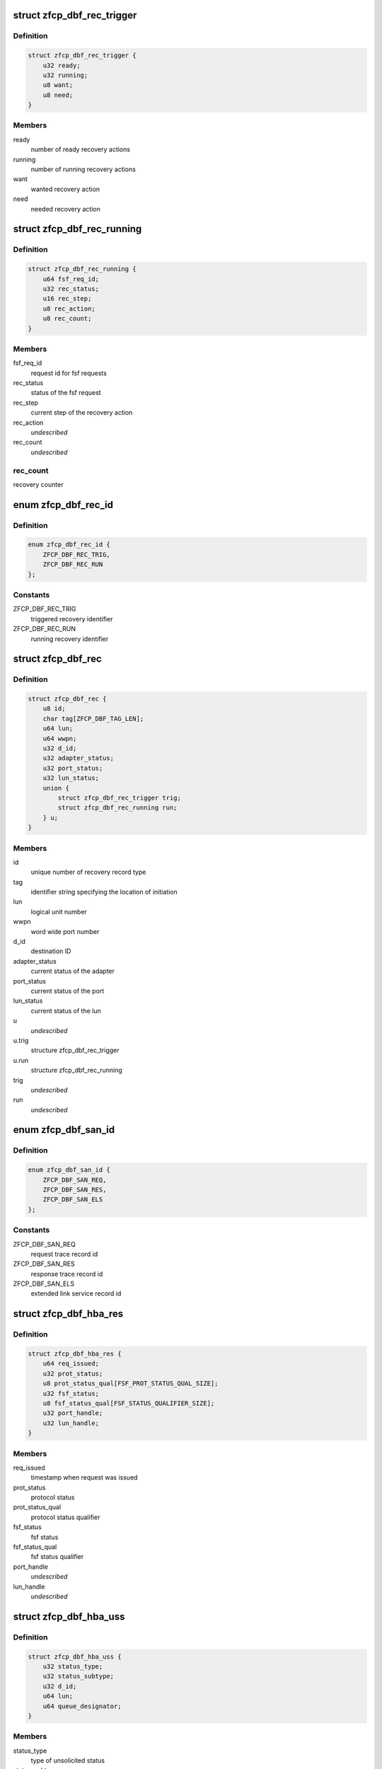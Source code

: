 .. -*- coding: utf-8; mode: rst -*-
.. src-file: drivers/s390/scsi/zfcp_dbf.h

.. _`zfcp_dbf_rec_trigger`:

struct zfcp_dbf_rec_trigger
===========================

.. c:type:: struct zfcp_dbf_rec_trigger

    trace record for triggered recovery action

.. _`zfcp_dbf_rec_trigger.definition`:

Definition
----------

.. code-block:: c

    struct zfcp_dbf_rec_trigger {
        u32 ready;
        u32 running;
        u8 want;
        u8 need;
    }

.. _`zfcp_dbf_rec_trigger.members`:

Members
-------

ready
    number of ready recovery actions

running
    number of running recovery actions

want
    wanted recovery action

need
    needed recovery action

.. _`zfcp_dbf_rec_running`:

struct zfcp_dbf_rec_running
===========================

.. c:type:: struct zfcp_dbf_rec_running

    trace record for running recovery

.. _`zfcp_dbf_rec_running.definition`:

Definition
----------

.. code-block:: c

    struct zfcp_dbf_rec_running {
        u64 fsf_req_id;
        u32 rec_status;
        u16 rec_step;
        u8 rec_action;
        u8 rec_count;
    }

.. _`zfcp_dbf_rec_running.members`:

Members
-------

fsf_req_id
    request id for fsf requests

rec_status
    status of the fsf request

rec_step
    current step of the recovery action

rec_action
    *undescribed*

rec_count
    *undescribed*

.. _`zfcp_dbf_rec_running.rec_count`:

rec_count
---------

recovery counter

.. _`zfcp_dbf_rec_id`:

enum zfcp_dbf_rec_id
====================

.. c:type:: enum zfcp_dbf_rec_id

    recovery trace record id

.. _`zfcp_dbf_rec_id.definition`:

Definition
----------

.. code-block:: c

    enum zfcp_dbf_rec_id {
        ZFCP_DBF_REC_TRIG,
        ZFCP_DBF_REC_RUN
    };

.. _`zfcp_dbf_rec_id.constants`:

Constants
---------

ZFCP_DBF_REC_TRIG
    triggered recovery identifier

ZFCP_DBF_REC_RUN
    running recovery identifier

.. _`zfcp_dbf_rec`:

struct zfcp_dbf_rec
===================

.. c:type:: struct zfcp_dbf_rec

    trace record for error recovery actions

.. _`zfcp_dbf_rec.definition`:

Definition
----------

.. code-block:: c

    struct zfcp_dbf_rec {
        u8 id;
        char tag[ZFCP_DBF_TAG_LEN];
        u64 lun;
        u64 wwpn;
        u32 d_id;
        u32 adapter_status;
        u32 port_status;
        u32 lun_status;
        union {
            struct zfcp_dbf_rec_trigger trig;
            struct zfcp_dbf_rec_running run;
        } u;
    }

.. _`zfcp_dbf_rec.members`:

Members
-------

id
    unique number of recovery record type

tag
    identifier string specifying the location of initiation

lun
    logical unit number

wwpn
    word wide port number

d_id
    destination ID

adapter_status
    current status of the adapter

port_status
    current status of the port

lun_status
    current status of the lun

u
    *undescribed*

u.trig
    structure zfcp_dbf_rec_trigger

u.run
    structure zfcp_dbf_rec_running

trig
    *undescribed*

run
    *undescribed*

.. _`zfcp_dbf_san_id`:

enum zfcp_dbf_san_id
====================

.. c:type:: enum zfcp_dbf_san_id

    SAN trace record identifier

.. _`zfcp_dbf_san_id.definition`:

Definition
----------

.. code-block:: c

    enum zfcp_dbf_san_id {
        ZFCP_DBF_SAN_REQ,
        ZFCP_DBF_SAN_RES,
        ZFCP_DBF_SAN_ELS
    };

.. _`zfcp_dbf_san_id.constants`:

Constants
---------

ZFCP_DBF_SAN_REQ
    request trace record id

ZFCP_DBF_SAN_RES
    response trace record id

ZFCP_DBF_SAN_ELS
    extended link service record id

.. _`zfcp_dbf_hba_res`:

struct zfcp_dbf_hba_res
=======================

.. c:type:: struct zfcp_dbf_hba_res

    trace record for hba responses

.. _`zfcp_dbf_hba_res.definition`:

Definition
----------

.. code-block:: c

    struct zfcp_dbf_hba_res {
        u64 req_issued;
        u32 prot_status;
        u8 prot_status_qual[FSF_PROT_STATUS_QUAL_SIZE];
        u32 fsf_status;
        u8 fsf_status_qual[FSF_STATUS_QUALIFIER_SIZE];
        u32 port_handle;
        u32 lun_handle;
    }

.. _`zfcp_dbf_hba_res.members`:

Members
-------

req_issued
    timestamp when request was issued

prot_status
    protocol status

prot_status_qual
    protocol status qualifier

fsf_status
    fsf status

fsf_status_qual
    fsf status qualifier

port_handle
    *undescribed*

lun_handle
    *undescribed*

.. _`zfcp_dbf_hba_uss`:

struct zfcp_dbf_hba_uss
=======================

.. c:type:: struct zfcp_dbf_hba_uss

    trace record for unsolicited status

.. _`zfcp_dbf_hba_uss.definition`:

Definition
----------

.. code-block:: c

    struct zfcp_dbf_hba_uss {
        u32 status_type;
        u32 status_subtype;
        u32 d_id;
        u64 lun;
        u64 queue_designator;
    }

.. _`zfcp_dbf_hba_uss.members`:

Members
-------

status_type
    type of unsolicited status

status_subtype
    subtype of unsolicited status

d_id
    destination ID

lun
    logical unit number

queue_designator
    queue designator

.. _`zfcp_dbf_hba_id`:

enum zfcp_dbf_hba_id
====================

.. c:type:: enum zfcp_dbf_hba_id

    HBA trace record identifier

.. _`zfcp_dbf_hba_id.definition`:

Definition
----------

.. code-block:: c

    enum zfcp_dbf_hba_id {
        ZFCP_DBF_HBA_RES,
        ZFCP_DBF_HBA_USS,
        ZFCP_DBF_HBA_BIT,
        ZFCP_DBF_HBA_BASIC
    };

.. _`zfcp_dbf_hba_id.constants`:

Constants
---------

ZFCP_DBF_HBA_RES
    response trace record

ZFCP_DBF_HBA_USS
    unsolicited status trace record

ZFCP_DBF_HBA_BIT
    bit error trace record

ZFCP_DBF_HBA_BASIC
    *undescribed*

.. _`zfcp_dbf_hba`:

struct zfcp_dbf_hba
===================

.. c:type:: struct zfcp_dbf_hba

    common trace record for HBA records

.. _`zfcp_dbf_hba.definition`:

Definition
----------

.. code-block:: c

    struct zfcp_dbf_hba {
        u8 id;
        char tag[ZFCP_DBF_TAG_LEN];
        u64 fsf_req_id;
        u32 fsf_req_status;
        u32 fsf_cmd;
        u32 fsf_seq_no;
        u16 pl_len;
        union {
            struct zfcp_dbf_hba_res res;
            struct zfcp_dbf_hba_uss uss;
            struct fsf_bit_error_payload be;
        } u;
    }

.. _`zfcp_dbf_hba.members`:

Members
-------

id
    unique number of recovery record type

tag
    identifier string specifying the location of initiation

fsf_req_id
    request id for fsf requests

fsf_req_status
    status of fsf request

fsf_cmd
    fsf command

fsf_seq_no
    fsf sequence number

pl_len
    length of payload stored as zfcp_dbf_pay

u
    record type specific data

res
    *undescribed*

uss
    *undescribed*

be
    *undescribed*

.. _`zfcp_dbf_scsi_id`:

enum zfcp_dbf_scsi_id
=====================

.. c:type:: enum zfcp_dbf_scsi_id

    scsi trace record identifier

.. _`zfcp_dbf_scsi_id.definition`:

Definition
----------

.. code-block:: c

    enum zfcp_dbf_scsi_id {
        ZFCP_DBF_SCSI_CMND
    };

.. _`zfcp_dbf_scsi_id.constants`:

Constants
---------

ZFCP_DBF_SCSI_CMND
    scsi command trace record

.. _`zfcp_dbf_scsi`:

struct zfcp_dbf_scsi
====================

.. c:type:: struct zfcp_dbf_scsi

    common trace record for SCSI records

.. _`zfcp_dbf_scsi.definition`:

Definition
----------

.. code-block:: c

    struct zfcp_dbf_scsi {
        u8 id;
        char tag[ZFCP_DBF_TAG_LEN];
        u32 scsi_id;
        u32 scsi_lun;
        u32 scsi_result;
        u8 scsi_retries;
        u8 scsi_allowed;
        u8 fcp_rsp_info;
    #define ZFCP_DBF_SCSI_OPCODE 16
        u8 scsi_opcode[ZFCP_DBF_SCSI_OPCODE];
        u64 fsf_req_id;
        u64 host_scribble;
        u16 pl_len;
        struct fcp_resp_with_ext fcp_rsp;
        u32 scsi_lun_64_hi;
    }

.. _`zfcp_dbf_scsi.members`:

Members
-------

id
    unique number of recovery record type

tag
    identifier string specifying the location of initiation

scsi_id
    scsi device id

scsi_lun
    scsi device logical unit number, low part of 64 bit, old 32 bit

scsi_result
    scsi result

scsi_retries
    current retry number of scsi request

scsi_allowed
    allowed retries

fcp_rsp_info
    FCP response info code

scsi_opcode
    scsi opcode

fsf_req_id
    request id of fsf request

host_scribble
    LLD specific data attached to SCSI request

pl_len
    length of payload stored as zfcp_dbf_pay

fcp_rsp
    response for FCP request

scsi_lun_64_hi
    scsi device logical unit number, high part of 64 bit

.. _`zfcp_dbf_pay`:

struct zfcp_dbf_pay
===================

.. c:type:: struct zfcp_dbf_pay

    trace record for unformatted payload information

.. _`zfcp_dbf_pay.definition`:

Definition
----------

.. code-block:: c

    struct zfcp_dbf_pay {
        u8 counter;
        char area[ZFCP_DBF_TAG_LEN];
        u64 fsf_req_id;
    #define ZFCP_DBF_PAY_MAX_REC 0x100
        char data[ZFCP_DBF_PAY_MAX_REC];
    }

.. _`zfcp_dbf_pay.members`:

Members
-------

counter
    ascending record number

area
    area this record is originated from

fsf_req_id
    request id of fsf request

data
    unformatted data

.. _`zfcp_dbf`:

struct zfcp_dbf
===============

.. c:type:: struct zfcp_dbf

    main dbf trace structure

.. _`zfcp_dbf.definition`:

Definition
----------

.. code-block:: c

    struct zfcp_dbf {
        debug_info_t *pay;
        debug_info_t *rec;
        debug_info_t *hba;
        debug_info_t *san;
        debug_info_t *scsi;
        spinlock_t pay_lock;
        spinlock_t rec_lock;
        spinlock_t hba_lock;
        spinlock_t san_lock;
        spinlock_t scsi_lock;
        struct zfcp_dbf_pay pay_buf;
        struct zfcp_dbf_rec rec_buf;
        struct zfcp_dbf_hba hba_buf;
        struct zfcp_dbf_san san_buf;
        struct zfcp_dbf_scsi scsi_buf;
    }

.. _`zfcp_dbf.members`:

Members
-------

pay
    reference to payload trace area

rec
    reference to recovery trace area

hba
    reference to hba trace area

san
    reference to san trace area

scsi
    reference to scsi trace area

pay_lock
    lock protecting payload trace buffer

rec_lock
    lock protecting recovery trace buffer

hba_lock
    lock protecting hba trace buffer

san_lock
    lock protecting san trace buffer

scsi_lock
    lock protecting scsi trace buffer

pay_buf
    pre-allocated buffer for payload

rec_buf
    pre-allocated buffer for recovery

hba_buf
    pre-allocated buffer for hba

san_buf
    pre-allocated buffer for san

scsi_buf
    pre-allocated buffer for scsi

.. _`zfcp_dbf_hba_fsf_resp_suppress`:

zfcp_dbf_hba_fsf_resp_suppress
==============================

.. c:function:: bool zfcp_dbf_hba_fsf_resp_suppress(struct zfcp_fsf_req *req)

    true if we should not trace by default

    :param struct zfcp_fsf_req \*req:
        request that has been completed

.. _`zfcp_dbf_hba_fsf_resp_suppress.description`:

Description
-----------

Returns true if FCP response with only benign residual under count.

.. _`zfcp_dbf_hba_fsf_response`:

zfcp_dbf_hba_fsf_response
=========================

.. c:function:: void zfcp_dbf_hba_fsf_response(struct zfcp_fsf_req *req)

    trace event for request completion

    :param struct zfcp_fsf_req \*req:
        request that has been completed

.. _`zfcp_dbf_scsi_result`:

zfcp_dbf_scsi_result
====================

.. c:function:: void zfcp_dbf_scsi_result(struct scsi_cmnd *scmd, struct zfcp_fsf_req *req)

    trace event for SCSI command completion

    :param struct scsi_cmnd \*scmd:
        SCSI command pointer

    :param struct zfcp_fsf_req \*req:
        FSF request used to issue SCSI command

.. _`zfcp_dbf_scsi_fail_send`:

zfcp_dbf_scsi_fail_send
=======================

.. c:function:: void zfcp_dbf_scsi_fail_send(struct scsi_cmnd *scmd)

    trace event for failure to send SCSI command

    :param struct scsi_cmnd \*scmd:
        SCSI command pointer

.. _`zfcp_dbf_scsi_abort`:

zfcp_dbf_scsi_abort
===================

.. c:function:: void zfcp_dbf_scsi_abort(char *tag, struct scsi_cmnd *scmd, struct zfcp_fsf_req *fsf_req)

    trace event for SCSI command abort

    :param char \*tag:
        tag indicating success or failure of abort operation

    :param struct scsi_cmnd \*scmd:
        SCSI command to be aborted

    :param struct zfcp_fsf_req \*fsf_req:
        request containing abort (might be NULL)

.. _`zfcp_dbf_scsi_devreset`:

zfcp_dbf_scsi_devreset
======================

.. c:function:: void zfcp_dbf_scsi_devreset(char *tag, struct scsi_cmnd *scmnd, u8 flag, struct zfcp_fsf_req *fsf_req)

    trace event for Logical Unit or Target Reset

    :param char \*tag:
        tag indicating success or failure of reset operation

    :param struct scsi_cmnd \*scmnd:
        SCSI command which caused this error recovery

    :param u8 flag:
        indicates type of reset (Target Reset, Logical Unit Reset)

    :param struct zfcp_fsf_req \*fsf_req:
        *undescribed*

.. _`zfcp_dbf_scsi_nullcmnd`:

zfcp_dbf_scsi_nullcmnd
======================

.. c:function:: void zfcp_dbf_scsi_nullcmnd(struct scsi_cmnd *scmnd, struct zfcp_fsf_req *fsf_req)

    trace NULLify of SCSI command in dev/tgt-reset.

    :param struct scsi_cmnd \*scmnd:
        SCSI command that was NULLified.

    :param struct zfcp_fsf_req \*fsf_req:
        request that owned \ ``scmnd``\ .

.. This file was automatic generated / don't edit.

